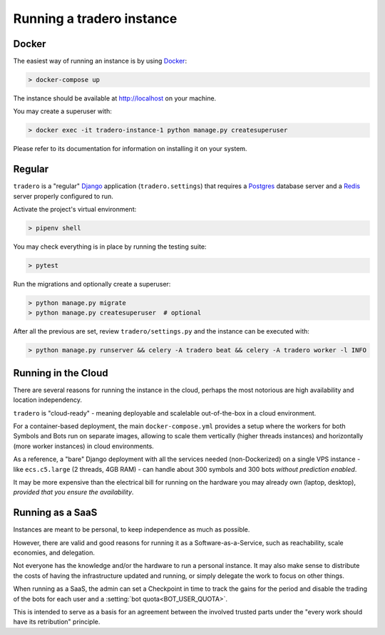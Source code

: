 .. _running:

==========================
Running a tradero instance
==========================

Docker
======

The easiest way of running an instance is by using `Docker`_:

.. code-block:: shell

    > docker-compose up

The instance should be available at http://localhost on your machine.

You may create a superuser with:

.. code-block:: shell

    > docker exec -it tradero-instance-1 python manage.py createsuperuser

Please refer to its documentation for information on installing it on your system.

Regular
=======

``tradero`` is a "regular" `Django`_ application (``tradero.settings``) that requires a `Postgres`_ database server and a `Redis`_ server properly configured to run.

Activate the project's virtual environment:

.. code-block:: shell

    > pipenv shell

You may check everything is in place by running the testing suite:

.. code-block:: shell

    > pytest

Run the migrations and optionally create a superuser:


.. code-block:: shell

    > python manage.py migrate
    > python manage.py createsuperuser  # optional

After all the previous are set, review ``tradero/settings.py`` and the instance can be executed with:

.. code-block:: shell

    > python manage.py runserver && celery -A tradero beat && celery -A tradero worker -l INFO


Running in the Cloud
====================

There are several reasons for running the instance in the cloud, perhaps the most notorious are high availability and location independency.

``tradero`` is "cloud-ready" - meaning deployable and scalelable out-of-the-box in a cloud environment.

For a container-based deployment, the main ``docker-compose.yml`` provides a setup where the workers for both Symbols and Bots run on separate images, allowing to scale them vertically (higher threads instances) and horizontally (more worker instances) in cloud environments.

As a reference, a "bare" Django deployment with all the services needed (non-Dockerized) on a single VPS instance - like ``ecs.c5.large`` (2 threads, 4GB RAM) - can handle about 300 symbols and 300 bots *without prediction enabled*.

It may be more expensive than the electrical bill for running on the hardware you may already own (laptop, desktop), *provided that you ensure the availability*.


Running as a SaaS
=================

Instances are meant to be personal, to keep independence as much as possible.

However, there are valid and good reasons for running it as a Software-as-a-Service, such as reachability, scale economies, and delegation.

Not everyone has the knowledge and/or the hardware to run a personal instance. It may also make sense to distribute the costs of having the infrastructure updated and running, or simply delegate the work to focus on other things.

When running as a SaaS, the admin can set a Checkpoint in time to track the gains for the period and disable the trading of the bots for each user and a :setting:`bot quota<BOT_USER_QUOTA>`.

This is intended to serve as a basis for an agreement between the involved trusted parts under the "every work should have its retribution" principle.


.. _Docker: https://www.docker.com/
.. _Django: https://www.djangoproject.com/
.. _Postgres: https://www.postgresql.org/
.. _Redis: https://redis.io/
